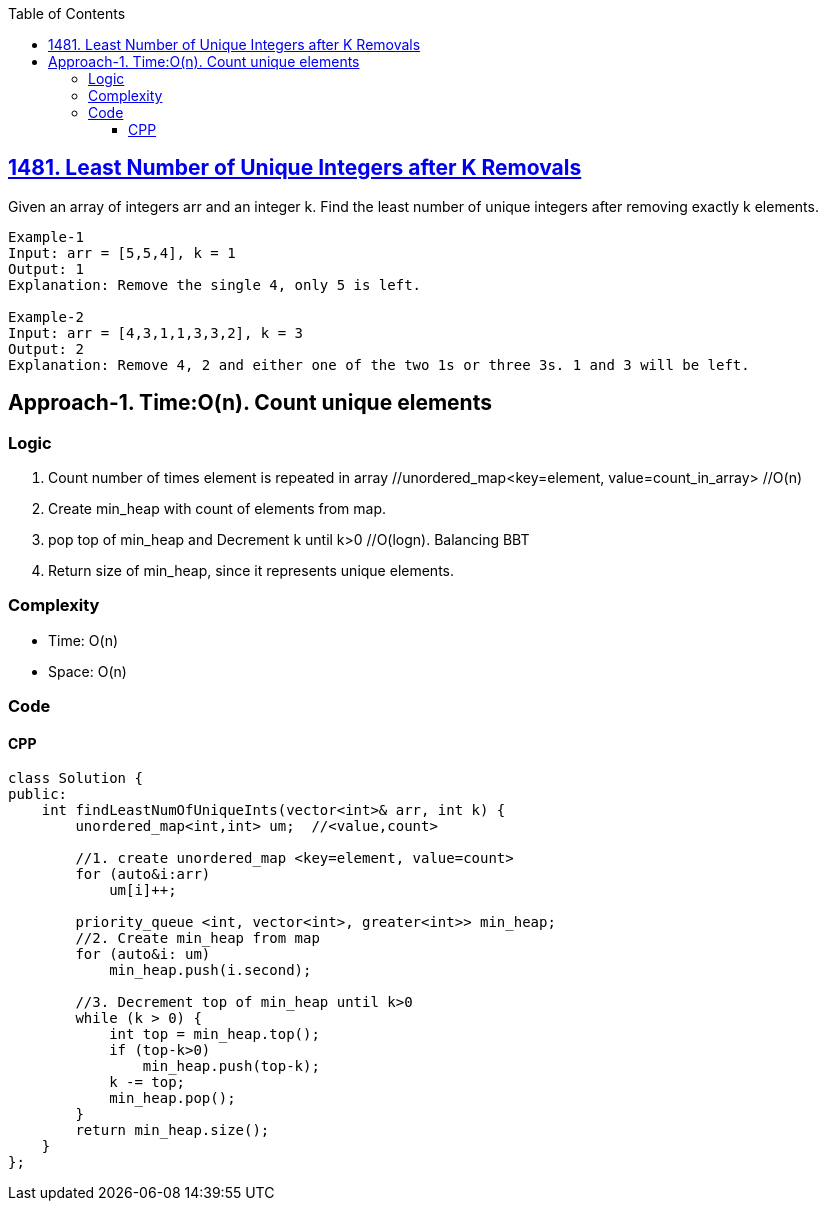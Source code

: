 :toc:
:toclevels: 6

== link:https://leetcode.com/problems/least-number-of-unique-integers-after-k-removals/[1481. Least Number of Unique Integers after K Removals]
Given an array of integers arr and an integer k. Find the least number of unique integers after removing exactly k elements.
```c  
Example-1
Input: arr = [5,5,4], k = 1
Output: 1
Explanation: Remove the single 4, only 5 is left.

Example-2
Input: arr = [4,3,1,1,3,3,2], k = 3
Output: 2
Explanation: Remove 4, 2 and either one of the two 1s or three 3s. 1 and 3 will be left.
```

== Approach-1. Time:O(n). Count unique elements
=== Logic
1. Count number of times element is repeated in array   //unordered_map<key=element, value=count_in_array>  //O(n)
2. Create min_heap with count of elements from map.
3. pop top of min_heap and Decrement k until k>0    //O(logn). Balancing BBT
4. Return size of min_heap, since it represents unique elements.
  
=== Complexity
* Time: O(n)
* Space: O(n) 

=== Code
==== CPP
```cpp
class Solution {
public:
    int findLeastNumOfUniqueInts(vector<int>& arr, int k) {
        unordered_map<int,int> um;  //<value,count>

        //1. create unordered_map <key=element, value=count>
        for (auto&i:arr)
            um[i]++;

        priority_queue <int, vector<int>, greater<int>> min_heap;
        //2. Create min_heap from map
        for (auto&i: um)
            min_heap.push(i.second);

        //3. Decrement top of min_heap until k>0
        while (k > 0) {
            int top = min_heap.top();
            if (top-k>0)
                min_heap.push(top-k);
            k -= top;
            min_heap.pop();
        }
        return min_heap.size();
    }
};
```

